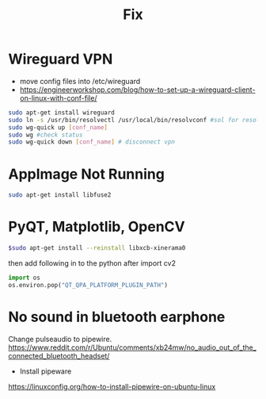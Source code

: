 :PROPERTIES:
:ID:       f7e253c4-e071-48a9-b567-1d3f51a95330
:END:
#+title: Fix

* Wireguard VPN
- move config files into /etc/wireguard
- https://engineerworkshop.com/blog/how-to-set-up-a-wireguard-client-on-linux-with-conf-file/

#+begin_src sh
sudo apt-get install wireguard
sudo ln -s /usr/bin/resolvectl /usr/local/bin/resolvconf #sol for resolvconf not found
sudo wg-quick up [conf_name]
sudo wg #check status
sudo wg-quick down [conf_name] # disconnect vpn
#+end_src

* AppImage Not Running
#+begin_src sh
sudo apt-get install libfuse2
#+end_src

* PyQT, Matplotlib, OpenCV

#+begin_src sh
$sudo apt-get install --reinstall libxcb-xinerama0
#+end_src

then add following in to the python after import cv2
#+begin_src python
import os
os.environ.pop("QT_QPA_PLATFORM_PLUGIN_PATH")
#+end_src


* No sound in bluetooth earphone
Change pulseaudio to pipewire.
https://www.reddit.com/r/Ubuntu/comments/xb24mw/no_audio_out_of_the_connected_bluetooth_headset/
- Install pipeware
https://linuxconfig.org/how-to-install-pipewire-on-ubuntu-linux
